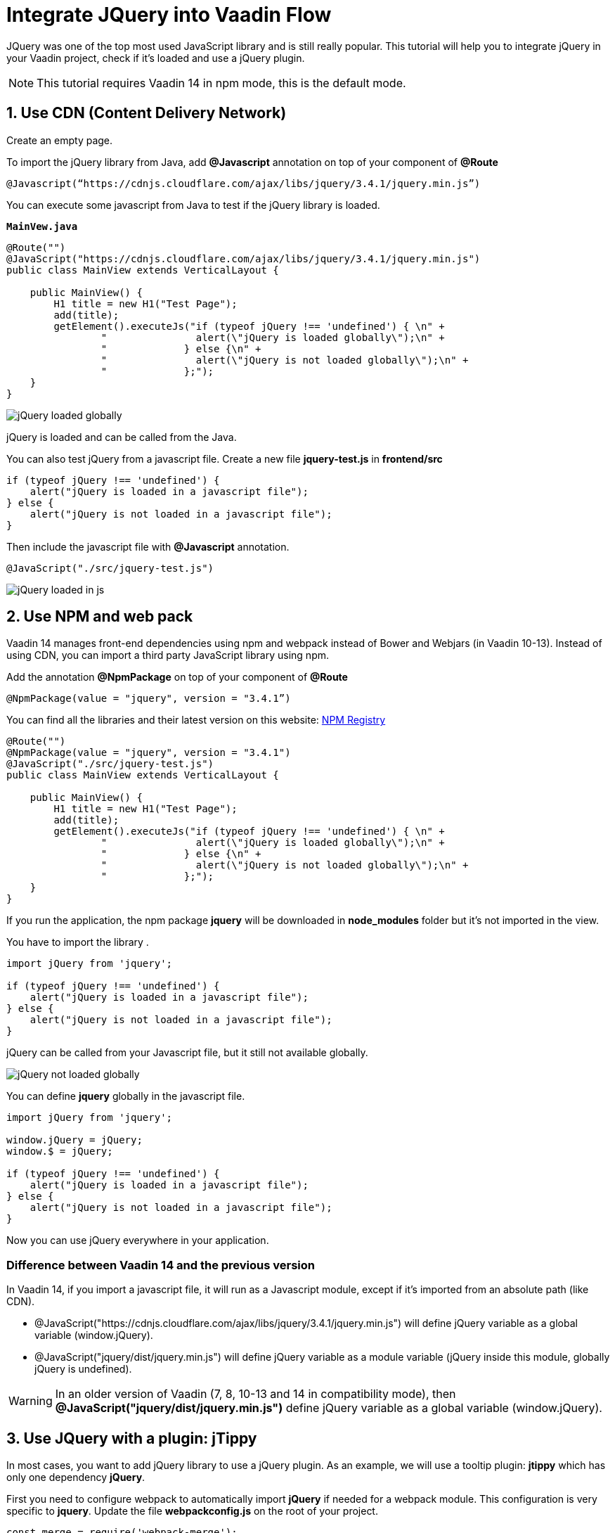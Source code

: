 = Integrate JQuery into Vaadin Flow

:type: text
:tags: Flow, Java, Javascript, Jquery, webpack
:description: This tutorial teaches you how to use JQuery library in a Vaadin project
:repo: https://github.com/jcgueriaud1/jquery-integration
:linkattrs:
:imagesdir: ./images
:related_tutorials:

JQuery was one of the top most used JavaScript library and is still really popular. This tutorial will help you to integrate jQuery in your Vaadin project, check if it's loaded and use a jQuery plugin.

NOTE: This tutorial requires Vaadin 14 in npm mode, this is the default mode.

== 1. Use CDN (Content Delivery Network)

Create an empty page.

To import the jQuery library from Java, add *@Javascript* annotation on top of your component of *@Route*

[source,java]
----
@Javascript(“https://cdnjs.cloudflare.com/ajax/libs/jquery/3.4.1/jquery.min.js”)
----
You can execute some javascript from Java to test if the jQuery library is loaded.

.`*MainVew.java*`
[source,java]
----
@Route("")
@JavaScript("https://cdnjs.cloudflare.com/ajax/libs/jquery/3.4.1/jquery.min.js")
public class MainView extends VerticalLayout {

    public MainView() {
        H1 title = new H1("Test Page");
        add(title);
        getElement().executeJs("if (typeof jQuery !== 'undefined') { \n" +
                "               alert(\"jQuery is loaded globally\");\n" +
                "             } else {\n" +
                "               alert(\"jQuery is not loaded globally\");\n" +
                "             };");
    }
}
----
image::jquery-loaded-globally.png[jQuery loaded globally]

jQuery is loaded and can be called from the Java.

You can also test jQuery from a javascript file.
Create a new file *jquery-test.js* in *frontend/src*

[source,js]
----
if (typeof jQuery !== 'undefined') {
    alert("jQuery is loaded in a javascript file");
} else {
    alert("jQuery is not loaded in a javascript file");
}
----

Then include the javascript file with *@Javascript* annotation.

[source,java]
----
@JavaScript("./src/jquery-test.js")
----
image::jquery-loaded-js.png[jQuery loaded in js]

== 2. Use NPM and web pack

Vaadin 14 manages front-end dependencies using npm and webpack instead of Bower and Webjars (in Vaadin 10-13). Instead of using CDN, you can import a third party JavaScript library using npm.

Add the annotation *@NpmPackage* on top of your component of *@Route*
[source,java]
----
@NpmPackage(value = "jquery", version = "3.4.1”)
----

You can find all the libraries and their latest version on this website: https://www.npmjs.com/[NPM Registry]

[source,java]
----
@Route("")
@NpmPackage(value = "jquery", version = "3.4.1")
@JavaScript("./src/jquery-test.js")
public class MainView extends VerticalLayout {

    public MainView() {
        H1 title = new H1("Test Page");
        add(title);
        getElement().executeJs("if (typeof jQuery !== 'undefined') { \n" +
                "               alert(\"jQuery is loaded globally\");\n" +
                "             } else {\n" +
                "               alert(\"jQuery is not loaded globally\");\n" +
                "             };");
    }
}
----

If you run the application, the npm package *jquery* will be downloaded in *node_modules* folder but it's not imported in the view.

You have to import the library .
[source,js]
----
import jQuery from 'jquery';

if (typeof jQuery !== 'undefined') {
    alert("jQuery is loaded in a javascript file");
} else {
    alert("jQuery is not loaded in a javascript file");
}
----

jQuery can be called from your Javascript file, but it still not available globally.

image::jquery-not-loaded-globally.png[jQuery not loaded globally]

You can define *jquery* globally in the javascript file.
[source,js]
----
import jQuery from 'jquery';

window.jQuery = jQuery;
window.$ = jQuery;

if (typeof jQuery !== 'undefined') {
    alert("jQuery is loaded in a javascript file");
} else {
    alert("jQuery is not loaded in a javascript file");
}
----

Now you can use jQuery everywhere in your application.

=== Difference between Vaadin 14 and the previous version

In Vaadin 14, if you import a javascript file, it will run as a Javascript module, except if it's imported from an absolute path (like CDN).

- @JavaScript("https://cdnjs.cloudflare.com/ajax/libs/jquery/3.4.1/jquery.min.js") will define jQuery variable as a global variable (window.jQuery).
- @JavaScript("jquery/dist/jquery.min.js") will define jQuery variable as a module variable (jQuery inside this module, globally jQuery is undefined).

WARNING: In an older version of Vaadin (7, 8, 10-13 and 14 in compatibility mode), then *@JavaScript("jquery/dist/jquery.min.js")* define jQuery variable as a global variable (window.jQuery).

== 3. Use JQuery with a plugin: jTippy

In most cases, you want to add jQuery library to use a jQuery plugin. As an example, we will use a tooltip plugin: *jtippy* which has only one dependency *jQuery*. 

First you need to configure webpack to automatically import *jQuery* if needed for a webpack module. This configuration is very specific to *jquery*. Update the file *webpackconfig.js* on the root of your project.

[source,js]
----
const merge = require('webpack-merge');
const webpack = require('webpack');
const flowDefaults = require('./webpack.generated.js');

module.exports = merge(flowDefaults, {
    // expose jquery's $ for imports
    plugins: [
        new webpack.ProvidePlugin({
            $: 'jquery',
            jQuery: 'jquery'
        })
    ]
});
----

NOTE: *webpackconfig.js* is automatically created by the Vaadin framework the first time you run the application.

To use jTippy library, go to the npm website and read the example and translate into Java and Javascript code: https://www.npmjs.com/package/jtippy[jtippy on npm]

[source,html]
----
<link rel="stylesheet" href="jTippy-master/jTippy.min.css">
<script src="jTippy-master/jTippy.min.js"></script>
----

- Add the dependency of jtippy from NPM.
- Import style with `@CssImport`.
- Load our custom javascript module.

[source,java]
----
@NpmPackage(value = "jtippy", version = "1.7.2")
@JsModule("./src/tippy-loader.js")
@CssImport("jtippy/jTippy.css")
----

[source,html]
----
<a href='#' 
    data-toggle="tooltip"
    title="There are many variations of passages of Lorem Ipsum available, but the majority have suffered alteration in some form, by injected humour, or randomised words which don't look even slightly believable.">
    There are many variations of...
</a>
----

Translate the HTML code to Vaadin code.

[source,java]
----
Anchor anchor = new Anchor("#");
anchor.setHref("#");
anchor.setText("There are many variations of...");
anchor.setTitle("There are many variations of passages of Lorem Ipsum available, but the majority have suffered alteration in some form, by injected humour, or randomised words which don't look even slightly believable.");
anchor.getElement().setAttribute("data-toggle", "tooltip");
add(anchor);
----

[source,js]
----
$(function(){
  $('[data-toggle="tooltip"]').jTippy();
});
----

Copy/paste the javascript code and import jtippy module.

[source,js]
----
import 'jtippy';

$(function(){
    $('[data-toggle="tooltip"]').jTippy();
});
----

image::jtooltip-loaded.png[jTooltip is loaded]

NOTE: Some jQuery plugins need to have jQuery and $ define globally. So you will need to add window.jQuery = jQuery; window.$ = jQuery;


== Summary

Vaadin framework comes with the default functionalities to manage and optimize front-end dependencies but some libraries like jQuery require specific configuration of webpack in order to be used in Vaadin. Did you try to import Javascript library in Vaadin 14 project? 
